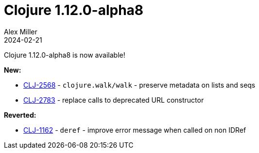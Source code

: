 = Clojure 1.12.0-alpha8
Alex Miller
2024-02-21
:jbake-type: post

Clojure 1.12.0-alpha8 is now available!

**New:**

* https://clojure.atlassian.net/browse/CLJ-2568[CLJ-2568] - `clojure.walk/walk` - preserve metadata on lists and seqs
* https://clojure.atlassian.net/browse/CLJ-2783[CLJ-2783] - replace calls to deprecated URL constructor


**Reverted:**

* https://clojure.atlassian.net/browse/CLJ-1162[CLJ-1162] - `deref` - improve error message when called on non IDRef

